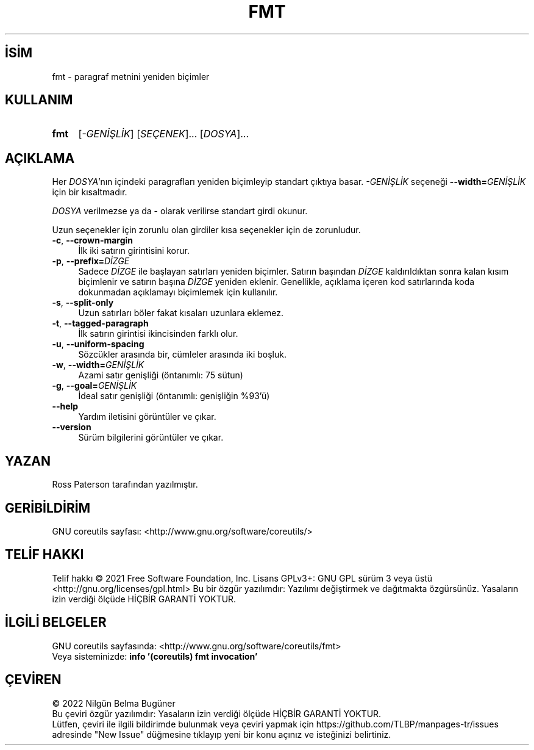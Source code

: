 .ig
 * Bu kılavuz sayfası Türkçe Linux Belgelendirme Projesi (TLBP) tarafından
 * XML belgelerden derlenmiş olup manpages-tr paketinin parçasıdır:
 * https://github.com/TLBP/manpages-tr
 *
..
.\" Derlenme zamanı: 2023-01-21T21:03:30+03:00
.TH "FMT" 1 "Eylül 2021" "GNU coreutils 9.0" "Kullanıcı Komutları"
.\" Sözcükleri ilgisiz yerlerden bölme (disable hyphenation)
.nh
.\" Sözcükleri yayma, sadece sola yanaştır (disable justification)
.ad l
.PD 0
.SH İSİM
fmt - paragraf metnini yeniden biçimler
.sp
.SH KULLANIM
.IP \fBfmt\fR 4
[\fI-GENİŞLİK\fR] [\fISEÇENEK\fR]... [\fIDOSYA\fR]...
.sp
.PP
.sp
.SH "AÇIKLAMA"
Her \fIDOSYA\fR’nın içindeki paragrafları yeniden biçimleyip standart çıktıya basar. \fI-GENİŞLİK\fR seçeneği \fB--width=\fR\fIGENİŞLİK\fR için bir kısaltmadır.
.sp
\fIDOSYA\fR verilmezse ya da - olarak verilirse standart girdi okunur.
.sp
Uzun seçenekler için zorunlu olan girdiler kısa seçenekler için de zorunludur.
.sp
.TP 4
\fB-c\fR, \fB--crown-margin\fR
İlk iki satırın girintisini korur.
.sp
.TP 4
\fB-p\fR, \fB--prefix=\fR\fIDİZGE\fR
Sadece \fIDİZGE\fR ile başlayan satırları yeniden biçimler. Satırın başından \fIDİZGE\fR kaldırıldıktan sonra kalan kısım biçimlenir ve satırın başına \fIDİZGE\fR yeniden eklenir. Genellikle, açıklama içeren kod satırlarında koda dokunmadan açıklamayı biçimlemek için kullanılır.
.sp
.TP 4
\fB-s\fR, \fB--split-only\fR
Uzun satırları böler fakat kısaları uzunlara eklemez.
.sp
.TP 4
\fB-t\fR, \fB--tagged-paragraph\fR
İlk satırın girintisi ikincisinden farklı olur.
.sp
.TP 4
\fB-u\fR, \fB--uniform-spacing\fR
Sözcükler arasında bir, cümleler arasında iki boşluk.
.sp
.TP 4
\fB-w\fR, \fB--width=\fR\fIGENİŞLİK\fR
Azami satır genişliği (öntanımlı: 75 sütun)
.sp
.TP 4
\fB-g\fR, \fB--goal=\fR\fIGENİŞLİK\fR
İdeal satır genişliği (öntanımlı: genişliğin %93’ü)
.sp
.TP 4
\fB--help\fR
Yardım iletisini görüntüler ve çıkar.
.sp
.TP 4
\fB--version\fR
Sürüm bilgilerini görüntüler ve çıkar.
.sp
.PP
.sp
.SH "YAZAN"
Ross Paterson tarafından yazılmıştır.
.sp
.SH "GERİBİLDİRİM"
GNU coreutils sayfası: <http://www.gnu.org/software/coreutils/>
.sp
.SH "TELİF HAKKI"
Telif hakkı © 2021 Free Software Foundation, Inc. Lisans GPLv3+: GNU GPL sürüm 3 veya üstü <http://gnu.org/licenses/gpl.html> Bu bir özgür yazılımdır: Yazılımı değiştirmek ve dağıtmakta özgürsünüz. Yasaların izin verdiği ölçüde HİÇBİR GARANTİ YOKTUR.
.sp
.SH "İLGİLİ BELGELER"
GNU coreutils sayfasında: <http://www.gnu.org/software/coreutils/fmt>
.br
Veya sisteminizde: \fBinfo ’(coreutils) fmt invocation’\fR
.sp
.SH "ÇEVİREN"
© 2022 Nilgün Belma Bugüner
.br
Bu çeviri özgür yazılımdır: Yasaların izin verdiği ölçüde HİÇBİR GARANTİ YOKTUR.
.br
Lütfen, çeviri ile ilgili bildirimde bulunmak veya çeviri yapmak için https://github.com/TLBP/manpages-tr/issues adresinde "New Issue" düğmesine tıklayıp yeni bir konu açınız ve isteğinizi belirtiniz.
.sp
